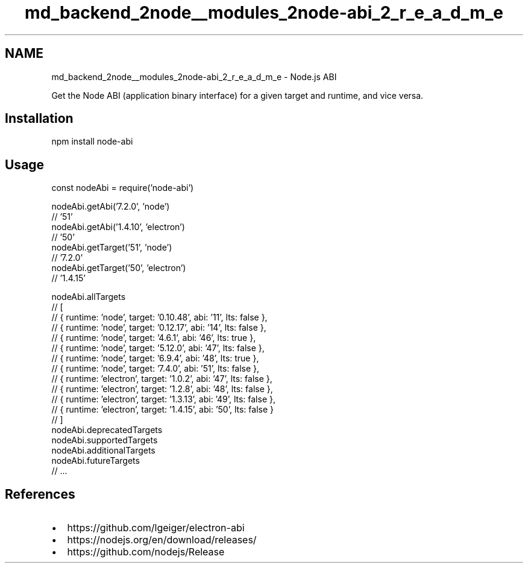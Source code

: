 .TH "md_backend_2node__modules_2node-abi_2_r_e_a_d_m_e" 3 "My Project" \" -*- nroff -*-
.ad l
.nh
.SH NAME
md_backend_2node__modules_2node-abi_2_r_e_a_d_m_e \- Node\&.js ABI 
.PP
 \fR\fP \fR\fP \fR\fP \fR\fP
.PP
Get the Node ABI (application binary interface) for a given target and runtime, and vice versa\&.
.SH "Installation"
.PP
.PP
.nf
npm install node\-abi
.fi
.PP
.SH "Usage"
.PP
.PP
.nf
const nodeAbi = require('node\-abi')

nodeAbi\&.getAbi('7\&.2\&.0', 'node')
// '51'
nodeAbi\&.getAbi('1\&.4\&.10', 'electron')
// '50'
nodeAbi\&.getTarget('51', 'node')
// '7\&.2\&.0'
nodeAbi\&.getTarget('50', 'electron')
// '1\&.4\&.15'

nodeAbi\&.allTargets
// [
//  { runtime: 'node', target: '0\&.10\&.48', abi: '11', lts: false },
//  { runtime: 'node', target: '0\&.12\&.17', abi: '14', lts: false },
//  { runtime: 'node', target: '4\&.6\&.1', abi: '46', lts: true },
//  { runtime: 'node', target: '5\&.12\&.0', abi: '47', lts: false },
//  { runtime: 'node', target: '6\&.9\&.4', abi: '48', lts: true },
//  { runtime: 'node', target: '7\&.4\&.0', abi: '51', lts: false },
//  { runtime: 'electron', target: '1\&.0\&.2', abi: '47', lts: false },
//  { runtime: 'electron', target: '1\&.2\&.8', abi: '48', lts: false },
//  { runtime: 'electron', target: '1\&.3\&.13', abi: '49', lts: false },
//  { runtime: 'electron', target: '1\&.4\&.15', abi: '50', lts: false }
// ]
nodeAbi\&.deprecatedTargets
nodeAbi\&.supportedTargets
nodeAbi\&.additionalTargets
nodeAbi\&.futureTargets
// \&.\&.\&.
.fi
.PP
.SH "References"
.PP
.IP "\(bu" 2
https://github.com/lgeiger/electron-abi
.IP "\(bu" 2
https://nodejs.org/en/download/releases/
.IP "\(bu" 2
https://github.com/nodejs/Release 
.PP


